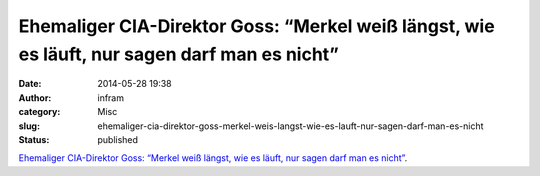 Ehemaliger CIA-Direktor Goss: “Merkel weiß längst, wie es läuft, nur sagen darf man es nicht”
#############################################################################################
:date: 2014-05-28 19:38
:author: infram
:category: Misc
:slug: ehemaliger-cia-direktor-goss-merkel-weis-langst-wie-es-lauft-nur-sagen-darf-man-es-nicht
:status: published

`Ehemaliger CIA-Direktor Goss: “Merkel weiß längst, wie es läuft, nur
sagen darf man es
nicht” <https://netzpolitik.org/2014/ehemaliger-cia-direktor-goss-merkel-weiss-laengst-wie-es-laeuft-nur-sagen-darf-man-es-nicht/>`__.

